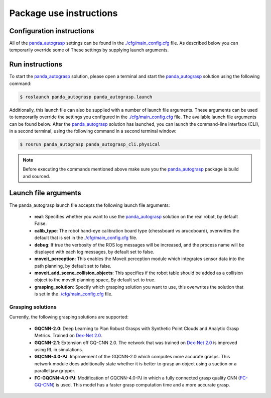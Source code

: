 Package use instructions
===================================

Configuration instructions
-----------------------------------

All of the `panda_autograsp`_ settings can be found in the
`./cfg/main_config.cfg <https://github.com/rickstaa/panda_autograsp/blob/melodic-devel/panda_autograsp/cfg/main_config.yaml>`_
file. As described below you can temporarily override some of These
settings by supplying launch arguments.

Run instructions
----------------------------------

To start the `panda_autograsp`_ solution, please open a terminal
and start the `panda_autograsp`_ solution using the following command:

.. code-block:: bash

    $ roslaunch panda_autograsp panda_autograsp.launch

Additionally, this launch file can also be supplied with a number of
launch file arguments. These arguments can be used to temporarily
override the settings you configured in the `./cfg/main_config.cfg <https://github.com/rickstaa/panda_autograsp/blob/melodic-devel/panda_autograsp/cfg/main_config.yaml>`_
file. The available launch file arguments can be found below. After the
`panda_autograsp`_ solution has launched, you can launch the command-line
interface  (CLI), in a second terminal, using the following command in a
second terminal window:

.. code-block:: bash

    $ rosrun panda_autograsp panda_autograsp_cli.physical

.. note::

 Before executing the commands mentioned above make sure you the `panda_autograsp`_ package is build
 and sourced.

Launch file arguments
---------------------------------------

The panda_autograsp launch file accepts the following launch file arguments:

    - **real**: Specifies whether you want to use the `panda_autograsp`_ solution on the real robot, by default False.
    - **calib_type**: The robot hand-eye calibration board type (chessboard vs arucoboard), overwrites the default that is set in the `./cfg/main_config.cfg <https://github.com/rickstaa/panda_autograsp/blob/melodic-devel/panda_autograsp/cfg/main_config.yaml>`_ file.
    - **debug**: If true the verbosity of the ROS log messages will be increased, and the process name will be displayed with each log messages, by default set to false.
    - **moveit_perception**: This enables the Moveit perception module which integrates sensor data into the path planning, by default set to false.
    - **moveit_add_scene_collision_objects**: This specifies if the robot table should be added as a collision object to the moveit planning space, By default set to true.
    - **grasping_solution**: Specify which grasping solution you want to use, this overwrites the solution that is set in the `./cfg/main_config.cfg <https://github.com/rickstaa/panda_autograsp/blob/melodic-devel/panda_autograsp/cfg/main_config.yaml>`_ file.

Grasping solutions
^^^^^^^^^^^^^^^^^^^^^^^^^^^^^^^^^^^^^

Currently, the following grasping solutions are supported:

    - **GQCNN-2.0**: Deep Learning to Plan Robust Grasps with Synthetic Point Clouds and Analytic Grasp Metrics. Trained on `Dex-Net 2.0`_.
    - **GQCNN-2.1**: Extension off GQ-CNN 2.0. The network that was trained on `Dex-Net 2.0`_ is improved using RL in simulations.
    - **GQCNN-4.0-PJ**: Improvement of the GQCNN-2.0 which computes more accurate grasps. This network module does additionally state whether it is better to grasp an object using a suction or a parallel jaw gripper.
    - **FC-GQCNN-4.0-PJ**: Modification of GQCNN-4.0-PJ in which a fully connected grasp quality CNN (`FC-GQ-CNN`_) is used. This model has a faster grasp computation time and a more accurate grasp.

.. _Dex-net 2.0: https://berkeleyautomation.github.io/dex-net/#dexnet_2
.. _Dex-Net 4.0: https://berkeleyautomation.github.io/dex-net/#dexnet_4
.. _FC-GQ-CNN: https://berkeleyautomation.github.io/fcgqcnn
.. _panda_autograsp: https://github.com/rickstaa/panda_autograsp
